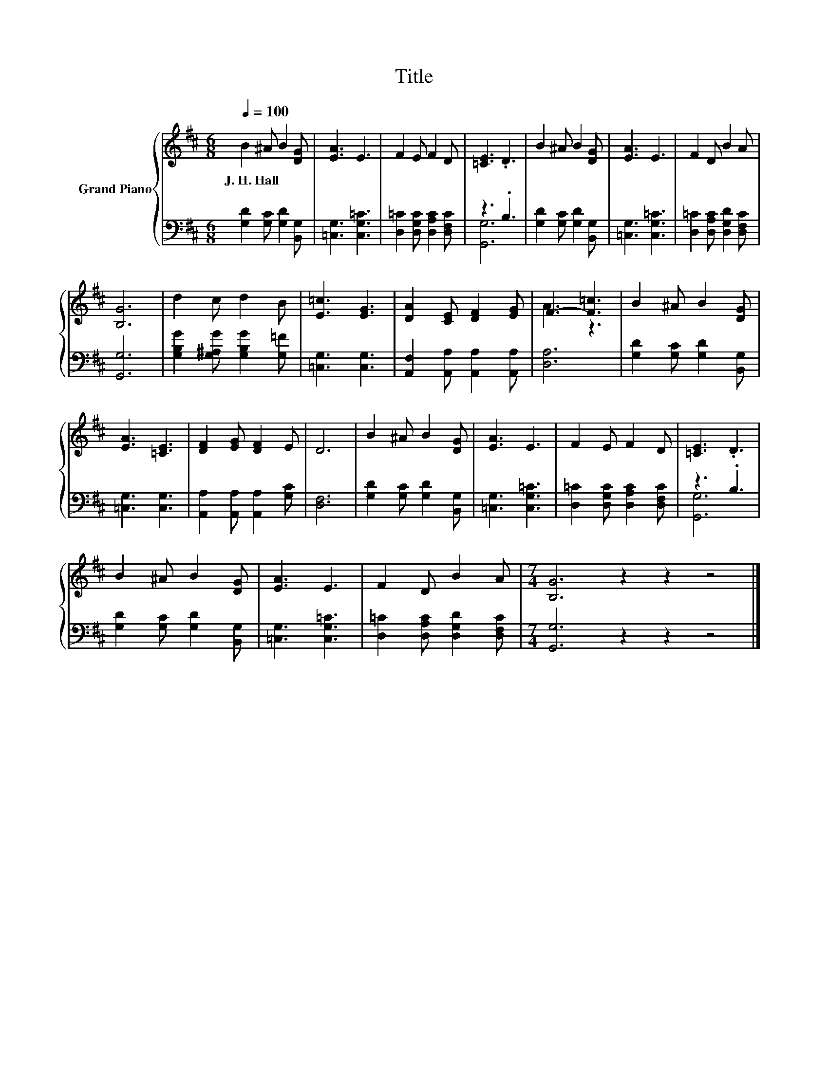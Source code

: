 X:1
T:Title
%%score { ( 1 4 ) | ( 2 3 ) }
L:1/8
Q:1/4=100
M:6/8
K:D
V:1 treble nm="Grand Piano"
V:4 treble 
V:2 bass 
V:3 bass 
V:1
 B2 ^A B2 [DG] | [EA]3 E3 | F2 E F2 D | [=CE]3 .D3 | B2 ^A B2 [DG] | [EA]3 E3 | F2 D B2 A | %7
w: J.~H.~Hall * * *|||||||
 [B,G]6 | d2 c d2 B | [E=c]3 [EG]3 | [DA]2 [CE] [DF]2 [EG] | F3- [F=c]3 | B2 ^A B2 [DG] | %13
w: ||||||
 [EA]3 [=CE]3 | [DF]2 [EG] [DF]2 E | D6 | B2 ^A B2 [DG] | [EA]3 E3 | F2 E F2 D | [=CE]3 .D3 | %20
w: |||||||
 B2 ^A B2 [DG] | [EA]3 E3 | F2 D B2 A |[M:7/4] [B,G]6 z2 z2 z4 |] %24
w: ||||
V:2
 [G,D]2 [G,C] [G,D]2 [B,,G,] | [=C,G,]3 [C,G,=C]3 | [D,=C]2 [D,G,C] [D,A,C]2 [D,F,C] | z3 .B,3 | %4
 [G,D]2 [G,C] [G,D]2 [B,,G,] | [=C,G,]3 [C,G,=C]3 | [D,=C]2 [D,A,C] [D,G,D]2 [D,F,C] | [G,,G,]6 | %8
 [G,B,G]2 [G,^A,G] [G,B,G]2 [G,=F] | [=C,G,]3 [C,G,]3 | [A,,F,]2 [A,,A,] [A,,A,]2 [A,,A,] | %11
 [D,A,]6 | [G,D]2 [G,C] [G,D]2 [B,,G,] | [=C,G,]3 [C,G,]3 | [A,,A,]2 [A,,A,] [A,,A,]2 [G,C] | %15
 [D,F,]6 | [G,D]2 [G,C] [G,D]2 [B,,G,] | [=C,G,]3 [C,G,=C]3 | [D,=C]2 [D,G,C] [D,A,C]2 [D,F,C] | %19
 z3 .B,3 | [G,D]2 [G,C] [G,D]2 [B,,G,] | [=C,G,]3 [C,G,=C]3 | [D,=C]2 [D,A,C] [D,G,D]2 [D,F,C] | %23
[M:7/4] [G,,G,]6 z2 z2 z4 |] %24
V:3
 x6 | x6 | x6 | [G,,G,]6 | x6 | x6 | x6 | x6 | x6 | x6 | x6 | x6 | x6 | x6 | x6 | x6 | x6 | x6 | %18
 x6 | [G,,G,]6 | x6 | x6 | x6 |[M:7/4] x14 |] %24
V:4
 x6 | x6 | x6 | x6 | x6 | x6 | x6 | x6 | x6 | x6 | x6 | A3 z3 | x6 | x6 | x6 | x6 | x6 | x6 | x6 | %19
 x6 | x6 | x6 | x6 |[M:7/4] x14 |] %24

